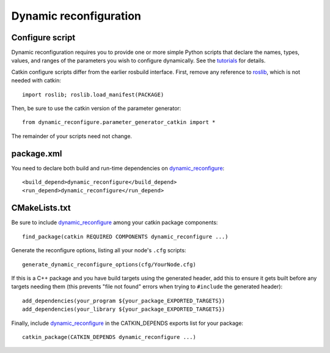 .. _dynamic_reconfiguration_1:

Dynamic reconfiguration
-----------------------

Configure script
::::::::::::::::

Dynamic reconfiguration requires you to provide one or more simple
Python scripts that declare the names, types, values, and ranges of
the parameters you wish to configure dynamically.  See the tutorials_
for details.

Catkin configure scripts differ from the earlier rosbuild interface.
First, remove any reference to roslib_, which is not needed with
catkin::

  import roslib; roslib.load_manifest(PACKAGE)

Then, be sure to use the catkin version of the parameter generator::

  from dynamic_reconfigure.parameter_generator_catkin import *

The remainder of your scripts need not change.

package.xml
:::::::::::

You need to declare both build and run-time dependencies on
dynamic_reconfigure_::

  <build_depend>dynamic_reconfigure</build_depend>
  <run_depend>dynamic_reconfigure</run_depend>

CMakeLists.txt
::::::::::::::

Be sure to include dynamic_reconfigure_ among your catkin package
components::

  find_package(catkin REQUIRED COMPONENTS dynamic_reconfigure ...)

Generate the reconfigure options, listing all your node's ``.cfg``
scripts::

  generate_dynamic_reconfigure_options(cfg/YourNode.cfg)

If this is a C++ package and you have build targets using the
generated header, add this to ensure it gets built before any
targets needing them (this prevents "file not found" errors when
trying to ``#include`` the generated header)::

  add_dependencies(your_program ${your_package_EXPORTED_TARGETS})
  add_dependencies(your_library ${your_package_EXPORTED_TARGETS})

Finally, include dynamic_reconfigure_ in the CATKIN_DEPENDS exports
list for your package::

  catkin_package(CATKIN_DEPENDS dynamic_reconfigure ...)

.. _dynamic_reconfigure: http://ros.org/wiki/dynamic_reconfigure
.. _roslib: http://ros.org/wiki/roslib
.. _tutorials: http://ros.org/wiki/dynamic_reconfigure/Tutorials
